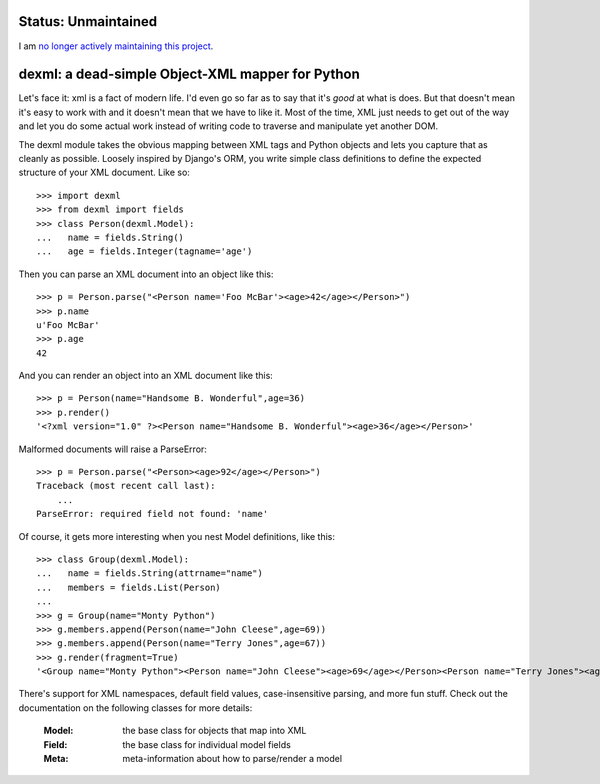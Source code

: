 
Status: Unmaintained
====================

.. image:: http://unmaintained.tech/badge.svg
     :target: http://unmaintained.tech/
     :alt: No Maintenance Intended

I am `no longer actively maintaining this project <https://rfk.id.au/blog/entry/archiving-open-source-projects/>`_.


dexml:  a dead-simple Object-XML mapper for Python
==================================================

Let's face it: xml is a fact of modern life.  I'd even go so far as to say
that it's *good* at what is does.  But that doesn't mean it's easy to work
with and it doesn't mean that we have to like it.  Most of the time, XML
just needs to get out of the way and let you do some actual work instead
of writing code to traverse and manipulate yet another DOM.

The dexml module takes the obvious mapping between XML tags and Python objects
and lets you capture that as cleanly as possible.  Loosely inspired by Django's
ORM, you write simple class definitions to define the expected structure of
your XML document.  Like so::

  >>> import dexml
  >>> from dexml import fields
  >>> class Person(dexml.Model):
  ...   name = fields.String()
  ...   age = fields.Integer(tagname='age')

Then you can parse an XML document into an object like this::

  >>> p = Person.parse("<Person name='Foo McBar'><age>42</age></Person>")
  >>> p.name
  u'Foo McBar'
  >>> p.age
  42

And you can render an object into an XML document like this::

  >>> p = Person(name="Handsome B. Wonderful",age=36)
  >>> p.render()
  '<?xml version="1.0" ?><Person name="Handsome B. Wonderful"><age>36</age></Person>'

Malformed documents will raise a ParseError::

  >>> p = Person.parse("<Person><age>92</age></Person>")
  Traceback (most recent call last):
      ...
  ParseError: required field not found: 'name'

Of course, it gets more interesting when you nest Model definitions, like this::

  >>> class Group(dexml.Model):
  ...   name = fields.String(attrname="name")
  ...   members = fields.List(Person)
  ...
  >>> g = Group(name="Monty Python")
  >>> g.members.append(Person(name="John Cleese",age=69))
  >>> g.members.append(Person(name="Terry Jones",age=67))
  >>> g.render(fragment=True)
  '<Group name="Monty Python"><Person name="John Cleese"><age>69</age></Person><Person name="Terry Jones"><age>67</age></Person></Group>'

There's support for XML namespaces, default field values, case-insensitive
parsing, and more fun stuff.  Check out the documentation on the following
classes for more details:

  :Model:  the base class for objects that map into XML
  :Field:  the base class for individual model fields
  :Meta:   meta-information about how to parse/render a model

